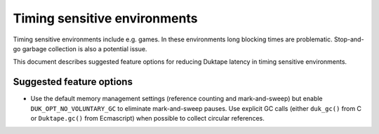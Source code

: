=============================
Timing sensitive environments
=============================

Timing sensitive environments include e.g. games.  In these environments
long blocking times are problematic.  Stop-and-go garbage collection is
also a potential issue.

This document describes suggested feature options for reducing Duktape
latency in timing sensitive environments.

Suggested feature options
=========================

* Use the default memory management settings (reference counting and
  mark-and-sweep) but enable ``DUK_OPT_NO_VOLUNTARY_GC`` to eliminate
  mark-and-sweep pauses.  Use explicit GC calls (either ``duk_gc()``
  from C or ``Duktape.gc()`` from Ecmascript) when possible to collect
  circular references.
